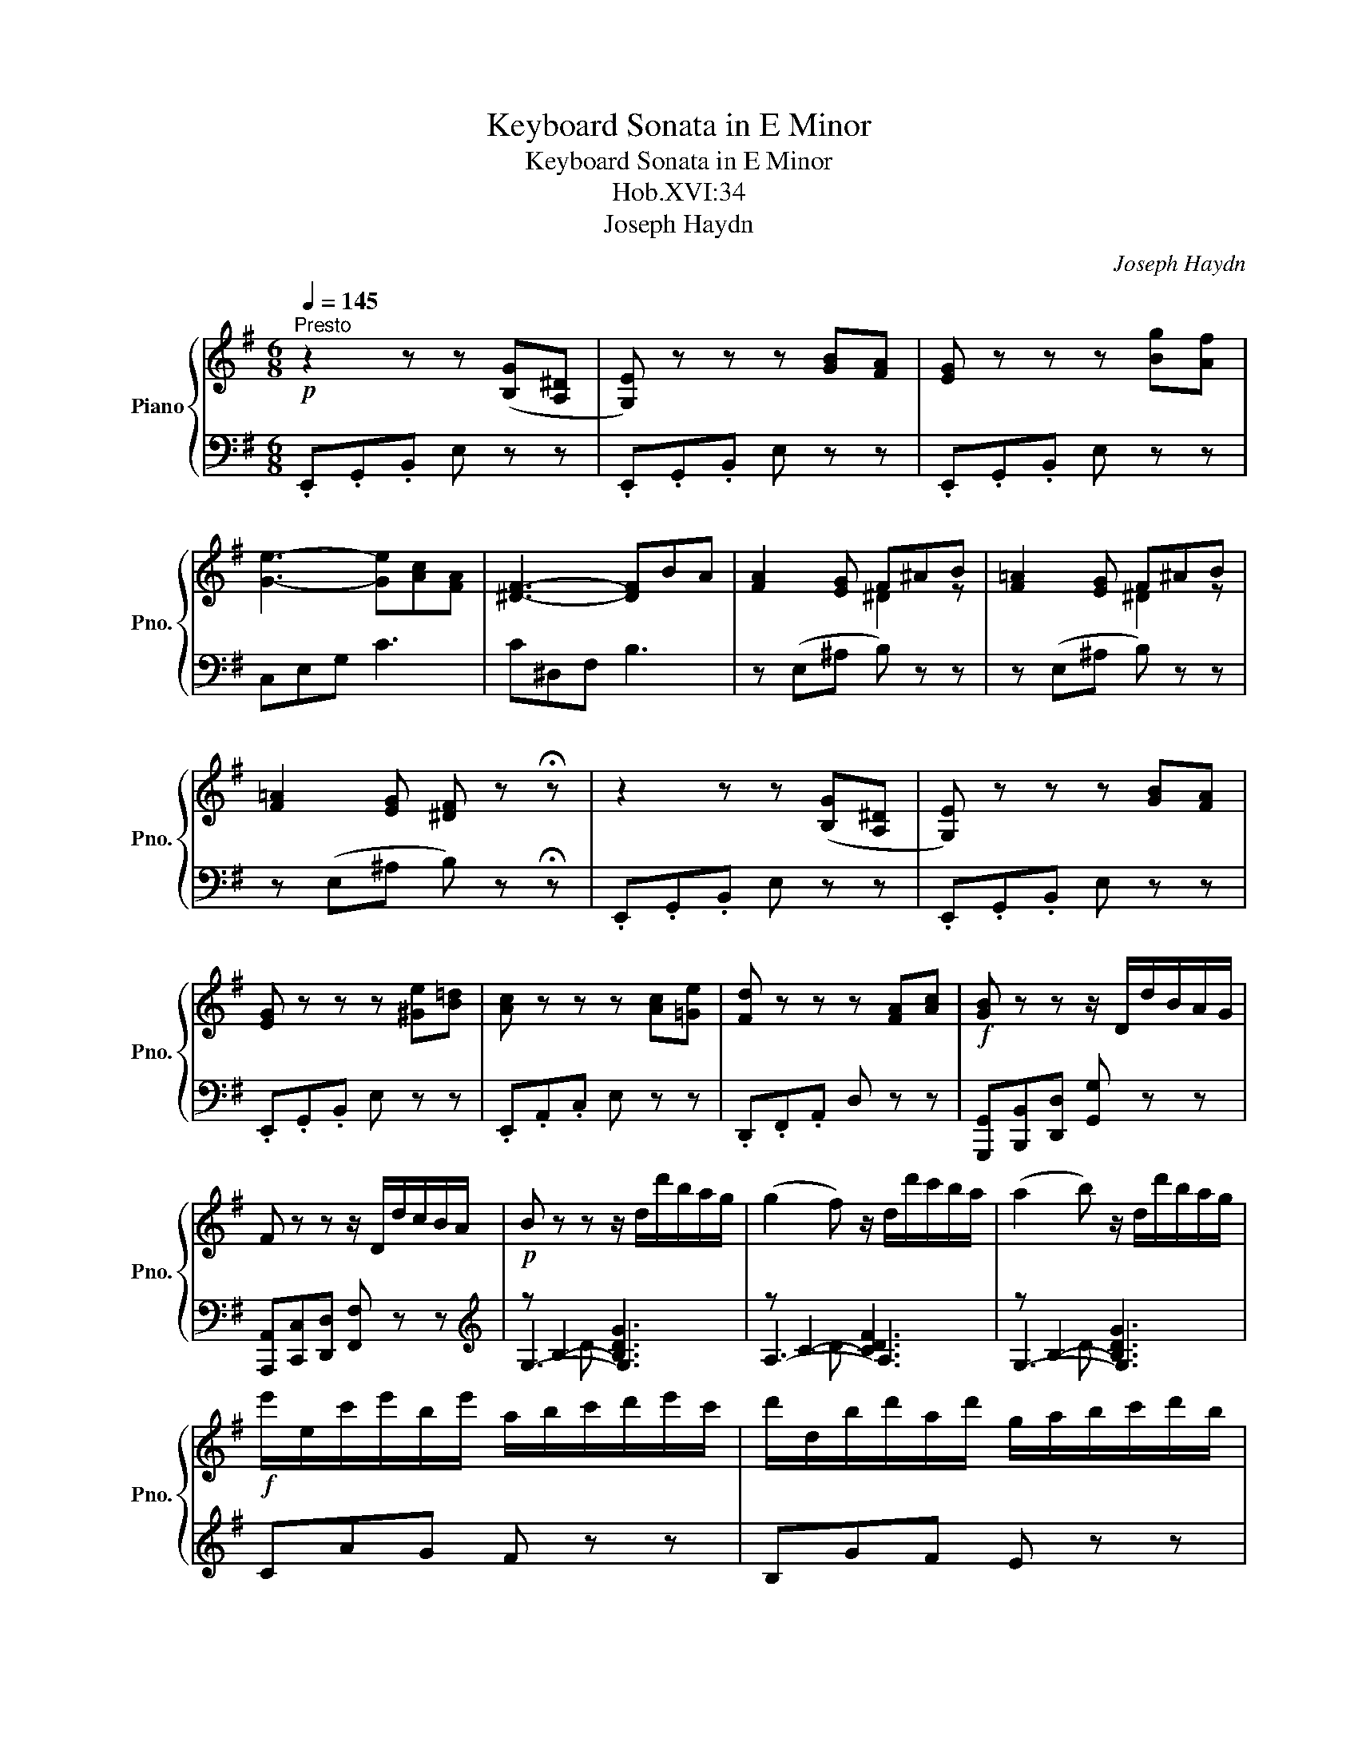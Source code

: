 X:1
T:Keyboard Sonata in E Minor
T:Keyboard Sonata in E Minor
T:Hob.XVI:34
T:Joseph Haydn
C:Joseph Haydn
%%score { ( 1 3 ) | ( 2 4 5 ) }
L:1/8
Q:1/4=145
M:6/8
K:G
V:1 treble nm="Piano" snm="Pno."
V:3 treble 
V:2 bass 
V:4 bass 
V:5 bass 
V:1
"^Presto"!p! z2 z z ([B,G][A,^D] | [G,E]) z z z [GB][FA] | [EG] z z z [Bg][Af] | %3
 [Ge]3- [Ge][Ac][FA] | [^DF]3- [DF]BA | [FA]2 [EG] F^AB | [F=A]2 [EG] F^AB | %7
 [F=A]2 [EG] [^DF] z !fermata!z | z2 z z ([B,G][A,^D] | [G,E]) z z z [GB][FA] | %10
 [EG] z z z [^Ge][B=d] | [Ac] z z z [Ac][=Ge] | [Fd] z z z [FA][Ac] |!f! [GB] z z z/ D/d/B/A/G/ | %14
 F z z z/ D/d/c/B/A/ |!p! B z z z/ d/d'/b/a/g/ | (g2 f) z/ d/d'/c'/b/a/ | (a2 b) z/ d/d'/b/a/g/ | %18
!f! e'/e/c'/e'/b/e'/ a/b/c'/d'/e'/c'/ | d'/d/b/d'/a/d'/ g/a/b/c'/d'/b/ | %20
 c'/c/a/c'/g/c'/ f/c'/g/c'/a/c'/ | bc'd' aaa | bc'd' aaa | bc'd' aaa | ggg fff | %25
 ^ccc d/A/B/c/d/e/ | f/d/e/f/g/a/ b/a/g/a/b/^c'/ | d'af dAF | D2 z !fermata!z2 z | %29
!p! z [Bd][Ac] [GB][db][Bg] | [Af][ac'][gb] [fa][c'e'][ac'] | b d'2- d'2 c'- | c'2 b abc' | %33
 g3- gaf | g z z !fermata!z2 z | z [Bd][Ac] [GB][db][Bg] | [Af][ac'][gb] [fa][c'e'][ac'] | %37
 b d'2- d'2 c'- | c'2 b- b a2 | ggg ggg | g3- gaf |!f! g/d/B/d/c/d/ B/d/g/d/a/d/ | %42
 b/d/B/d/c/d/ B/d/g/d/a/d/ | b/d/B/d/c/d/ B/d/g/d/a/d/ | b[gb][bd'] [gb] z z :| %45
!p! z2 z z [^G,E][B,D] | [A,C] z z z [Ec][CA] | [B,^G] z z z [Ge][Bd] | [Ac] z z z [ca][A^d] | %49
 [^Ge] z z !fermata!z2 z |!f! z2 z z/ G/g/e/d/c/ | B z z z/ G/g/=f/e/d/ |!p! e2 z z/ G/g/e/d/c/ | %53
 (c2 B) z/ G/g/=f/e/d/ | (d2 ^c) z/ _b/a/g/=f/e/ | (e2 d) z/ A/a/=f/e/d/ | %56
 (d2 ^c) z/ _b/a/g/=f/e/ | (e2 ^d) z/ c'/=b/a/g/^f/ | (f2 e) z/ B/b/g/f/e/ | %59
 (b2 ^a) z/ g/f/e/d/^c/ | (e2 d) z/ d/f/d/^c/B/ | (B2 ^A) z/ g/f/e/d/^c/ | %62
 (e2 d) z/!f! b/^a/b/d'/b/ | g/b/f/b/e/b/ d/b/^a/b/d'/b/ | e/b/d/b/^c/b/ B/b/^a/b/d'/b/ | %65
 g/b/f/b/e/b/ d/b/^a/b/d'/b/ | e/b/d/b/^c/b/ B2 b | ^c2 g f2 e | e2 d B2 b | ^c2 g z (f^A) | %70
 .B.d.f b!p! z z | .B.d.f b z z | .B.d.g b z z |"_cresc." .B.e.g b z z | .c.e.g c' z z | %75
 .c.e.a c' z z |!f! .c.f.a c' z z | .B.^d.f !fermata!b3 |!p! z2 z z [B,G][A,^D] | %79
 [G,E]2 z z [GB][FA] | [EG] z z z/ b/a/g/f/e/ | (e2 ^d) z/ c'/b/a/g/f/ | (f2 e) z/ b/a/g/f/e/ | %83
!f! c'/c/a/c'/g/c'/ f/a/d'/c'/b/a/ | b/B/g/b/f/b/ e/g/c'/b/a/g/ | a/A/f/a/e/a/ ^d/f/b/a/g/f/ | %86
 gab fff | gab fff | gab fff | eee ^ddd | ^AAA z/ B/^c/^d/e/f/ | g/B/^c/^d/e/f/ g/f/e/f/g/a/ | %92
 bf^d BF^D | !fermata!B,6 |!p! z [GB][FA] [EG][Bg][Ge] | [F^d][fa][eg] [df][ac'][fa] | %96
 g b2- b a2- | age- efa | e3- ef^d | e2 z z2 z | z [GB][FA] [EG][Bg][Ge] | %101
 [F^d][fa][eg] [df][ac'][fa] | g b2- b a2- | a2 g =f3 | e3 d3 | c3 B2 e | %106
 [=Fe][^Fe][Ge] [^Ge][Ae][^Ae] | e3- ef^d |!f! e/B/G/B/A/B/ G/B/e/B/f/B/ | %109
 e/B/G/B/A/B/ G/B/e/B/f/B/ | g3 =f3 | e/g/e/g/=f/g/ e/g/c'/g/d'/g/ | e/g/e/g/=f/g/ e/g/c'/g/d'/g/ | %113
 e'aa d'^gg | c'=ff bee | a^dd g^AA | fBB =aAA | e/B/G/B/A/B/ G/B/e/B/f/B/ | %118
 g/B/G/B/G/B/ e/c/G/c/G/c/ | F/c/e/c/e/c/ F/B/^d/B/d/B/ | g/B/G/B/G/B/ e/c/G/c/G/c/ | %121
 F/c/e/c/e/c/ F/B/^d/B/d/B/ | e2 z z [B,G][A,^D] |"_dim." [G,E] z z z [GB][^DF] | %124
 [EG] z z z!p! [gb][fa] | [eg][ee'][ee'] [ee']2 z |] %126
[M:3/4][Q:1/4=50]"^Adagio" G3/2(3(A/4G/4F/4) .G.B.d.G | %127
 F3/2(3(G/4F/4E/4) F/4A/4G/4B/4 A/4c/4B/4d/4 c z | A3/2(3(B/4A/4^G/4) .A/.B/.c/.d/ .e/(c/B/A/) | %129
 B3/2(3(c/4B/4A/4) B/4G/4c/4A/4 d/4B/4e/4c/4 d z | g3/2(3(a/4g/4f/4) .g/.b/.d'/.b/ .g/(d/c/B/) | %131
 A3/2(3(B/4A/4^G/4) .A/.B/.c/.d/ .^d/(e/c/A/) | d4-"^perdendosi" (6:4:6d/^c/=c/B/_B/A/ | %133
 G2 z2 x[I:staff +1] B/4[I:staff -1]d/4g/4b/4 | %134
 d'2- d'/c'/4b/4 a/4g/4f/4g/4 a/4g/4b/4a/4{c'} b/a/4g/4 | ^g>b a z z/4 d/4e/4f/4 =g/4a/4b/4^c'/4 | %136
 d'2- d'/4a/4g/4a/4 f/4g/4e/4f/4 d/4e/4^c/4e/4 d/z/4a/4 | a .^g2 .g2 =g | %138
 (g/4e/4f/4g/4) (a/4b/4^c'/4d'/4) (e'/4d'/4c'/4b/4) (a/4^g/4a/4g/4) (a/4^a/4b/4a/4) (b/4=g/4f/4e/4) | %139
 (f/4d/4e/4f/4 g/4a/4b/4^c'/4 d'/4c'/4d'/4c'/4 d'/4c'/4d'/4c'/4) (d'/4c'/4b/4a/4 g/4f/4e/4d/4) | %140
 (e/4^d/4f/4e/4) (g/4f/4a/4g/4) (b/4g/4f/4e/4) (d/4e/4f/4e/4) (g/4f/4a/4g/4) (b/4g/4f/4e/4) | %141
 (a/4b/4^g/4b/4) (a/4b/4g/4b/4) (a/4b/4g/4b/4) (a/4b/4g/4b/4) a/^a/b/d'/ |{/d} Te6 | %143
 d z z/4 a/4g/4f/4 e/4d/4^c/4B/4 A/4G/4F/4E/4 D/4^C/4B,/4A,/4 | %144
 A,2- A,/B,/^C/D/[K:bass] E,/F,/G,/^C,/ | ^C,>D, z2 z2 :|[K:treble] B3/2(3(^c/4B/4^A/4) B^df[F=A] | %147
 [FA][EG] [^DF] z z2 | e3/2(3(f/4e/4^d/4) egbe | %149
 ^d/4e/4f/4e/4 g/4f/4a/4g/4 b/4a/4c'/4b/4 a/4g/4f/4e/4 d z | %150
 x E/4^G/4B/4=d/4 x e/4^g/4b/4e'/4 d'/4c'/4b/4a/4 g/4[I:staff +1]=f/4e/4d/4 | %151
 c/4[I:staff -1]e/4^f/4^g/4 a/4e/4f/4g/4 a/4b/4c'/4d'/4 e'/4d'/4c'/4b/4 a/4b/4c'/4b/4 a/4=g/4f/4e/4 | %152
 d/4[I:staff +1]D,/4F,/4A,/4[I:staff -1] x x c'/4b/4a/4g/4 f/4g/4a/4g/4 f/4e/4d/4c/4 | %153
 B/4[I:staff +1]G,/4B,/4D/4 G/4[I:staff -1]B/4d/4g/4 b/4d/4g/4b/4 d'/4b/4a/4g/4 f/4g/4a/4g/4 b/4[I:staff +1]G/4B/4d/4 | %154
 F/4[I:staff -1]d/4f/4a/4 d'/4c'/4b/4a/4 g/4f/4e/4d/4 ^c/4d/4e/4d/4 g/4f/4e/4d/4 c/4B/4A/4G/4 | %155
[Q:1/4=50] F/4[Q:1/4=47]"^.5"A/4[Q:1/4=45]G/4[Q:1/4=42]"^.5"F/4[Q:1/4=40] E/4[Q:1/4=37]"^.5"D/4[Q:1/4=35]^C/4[Q:1/4=32]"^.5"D/4[Q:1/4=30] C/4D/4E/4D/4 F/4E/4G/4F/4 A/G/B/C/ | %156
 ^C3/2E/4D/4 z2 z2 |[Q:1/4=50] G3/2(3(A/4G/4F/4) .G.B.d.G | %158
 F3/2(3(G/4F/4E/4) (6:4:6(F/G/^G/A/^A/B/) c z | A3/2(3(B/4A/4^G/4) .A/.B/.c/.d/ .^d/(e/c/A/) | %160
 B3/2(3(c/4B/4A/4) B/4G/4c/4A/4 d/4B/4e/4c/4 d z | g3/2(3(a/4g/4f/4) .g/.b/.d'/.b/ .g/(d/c/B/) | %162
 A3/2(3(B/4A/4^G/4) .A/.B/.c/.d/ .e/(c/A/=G/) | %163
 F/4E/4D/4^C/4 D/4E/4F/4G/4 A/4G/4F/4E/4 F/4G/4A/4B/4 =c/4A/4d/4B/4 e/4c/4B/4A/4 | %164
 B/4G/4A/4B/4 c/4d/4e/4f/4 g/4f/4g/4f/4 g/4f/4g/4f/4 g/4f/4e/4d/4 c/4B/4A/4G/4 | %165
 A/4^G/4B/4A/4 c/4B/4d/4c/4 e/4c/4B/4A/4 G/4A/4B/4A/4 c/4B/4d/4c/4 e/4c/4B/4A/4 | %166
 d/4e/4^c/4e/4 d/4e/4c/4e/4 d/4g/4f/4a/4 g/4a/4f/4a/4 g/4b/4a/4c'/4 b/4d'/4f/4a/4 | %167
 g/4b/4^d/4f/4 e/4g/4B/4=d/4 c/4e/4A/4c/4 B/4d/4G/4B/4 A/4c/4F/4A/4 G/4B/4B,/4B/4 | %168
 C/4B/4^C/4B/4 D/4B/4^D/4B/4 E/4B/4F/4B/4 G/4B/4F/4B/4 E/4B/4=D/4B/4 =C/4B/4^C/4B/4 | %169
[I:staff +1] D,/4G,/4B,/4[I:staff -1]D/4 (6:4:6G/4B/4d/4B/4G/4D/4{/gab} Ta4 | %170
 g z!f! [cegc'] z z3/2 [Gc]/ | [FB] z [B^dfb] z z3/2!p! [FA]/ | [FA]4{[FA]} [EG][^DF]/[EG]/ | %173
 [^DF] z[K:bass] [^D,B,] z [D,B,] z | [^D,B,]2 z2 z2 |] %175
[M:2/4][K:treble]!p![Q:1/4=140]"^Molto vivace""^innocentemente" G | (G>AB).e | (^df) z (B | %178
 e)(ef)f |{/a} Tg2 ff |!<(! (g>ab).b!<)! |!f! (ac') z (a | f).f{g} (fe/=d/) | g2 z ::!p! b | %185
 (b>c'd').d' | (d'e) z e | (a>bc').c' | (c'^d) z B | eeff |{/a} Tg2 f(b |!<(! e)(ec')(c'!<)! | %192
 ^d2) e(e | f)f{e} ^d^c/B/ | e2 z ::[K:E]!mf! g | (g>ab).e | (df) z/ B,/C/D/ | %198
 (E/F/G/A/) (B/c/d/e/) |{/B} (TA2 G)g |"^♯" (!turn!g>^ab).^B |"^♯" (!turn!c>eg).^A | %202
 B(e/c/) (d/B/)(c/^A/) | B2 z :: f | (f>g =a/f/e/d/) | (e/d/e/d/) e/b/a/g/ | !turn!f>g (a/f/e/d/) | %208
 (e/d/e/d/) e/b/a/g/ | (f/g/a/g/ f/e/d/c/) | (B/^A/B/c/) (B/=A/G/F/) | (!invertedturn!G>AB).E | %212
 (DF) z/ B,/C/D/ | (E/F/G/A/) (B/c/d/e/) |{/B} (TA2 G/)B/c/d/ | e/f/g/a/ b/g/f/e/ | z c' z d' | %217
 e'/b/c'/a/ g/e/f/d/ | e2 z ::[K:G]!p! G | (G>AB).e | (^df) z (B | e)(ef)f |{/a} Tg2 ff | %224
!<(! (g>ab).b!<)! |!f! a c'2 (a | f).f{g} (fe/d/) | g2 z!p! b | (b>c'd').d' | (d'e) z e | %230
 (a>bc').c' | (c'^d) z (B | e)(ef)f |{/a} Tg2 f(b |!<(! e)(ec')(c'!<)! | ^d2) e(e | %236
 f)f{e} ^d^c/B/ | e2 z b | (b/d'/c'/e'/) =d'd' | (d'/e/^d/e/ d/e/d/e/) | (!turn!a>bc').c' | %241
 (c'2 ^d)d | (g/f/a/g/ b)b | (b/c/B/c/ d/c/B/c/) | (!turn!f>ga).a | (aB)(gd) | (eA)(cF) | %247
 (!fermata!A2 !fermata!G)!p! G | (G>AB).e | (^df) z B | z e z f |{/a} Tg2 (f>b | %252
!<(! e)(ec')(c'!<)! | ^d2) e(e | f)f{e} ^d^c/B/ | e2 z ::[K:E]!mf! g | (g>ab).e | (df) z B | %259
 (d/e/d/e/ ^e/f/e/f/) |{/a} Tg2 ff | (f/g/f/g/ ^a).a | b3 f | (f/e/g/e/) (d/c/B/^A/) | B2 z :: f | %266
 (^e/f/e/f/) (=ad) | (=e>gb).b | (^e/f/e/f/) (ad) | (=e>gb)(b | a)(ag)(g | f/)b/^a/g/ f/e/d/c/ | %272
 B/B/^A/G/ F/E/D/C/ | !fermata!B,3 g | (g>ab).e | (df) z B | (d/e/d/e/) (^e/f/e/f/) |{/a} Tg2 f(f | %278
 g)(ga)(a | b2){c'} ba/g/ | ff{e} dc/B/ | e2 z :|[K:G]!p! G | (G>AB).e | (^df) z (B | e)(ef)f | %286
{/a} Tg2 ff |!<(! (g>ab)b!<)! |!f! (ac') z (a | f)f{g} (fe/=d/) | g2 z!p! G | G>ABe | ^d b2 f/d/ | %293
 bg/e/ c'a/f/ |{f} g2 ff |!<(! g>abb!<)! |!f! a/c'/e'/d'/ c'/b/a/g/ | .f.a (c'a/f/) | g2 z!p! b | %299
 (bc'^c'd') | (d'e) (=f/^f/g/^g/) |"^♯" (!turn!abbc') | (c'2 ^d)B | eeff | g2 f(b | %305
!<(! e)(ec')(c'!<)! | ^d2) e(e | f)f{e} (^d^c/B/) | e2 z b | (b/c'/d'/).d'/ .d'/.d'/.d'/.d'/ | %310
 (d'e) z e | (a/b/c'/).c'/ .c'/.c'/.c'/.c'/ | (c'^d) z B | ^d/e/d/e/ ff | g2 (fb-) | %315
!<(! (b e2) (c'!<)! |!f! ^d)dee | z [Af] z [F^d] | [Ee]2 z |] %319
V:2
 .E,,.G,,.B,, E, z z | .E,,.G,,.B,, E, z z | .E,,.G,,.B,, E, z z | C,E,G, C3 | C^D,F, B,3 | %5
 z (E,^A, B,) z z | z (E,^A, B,) z z | z (E,^A, B,) z !fermata!z | .E,,.G,,.B,, E, z z | %9
 .E,,.G,,.B,, E, z z | .E,,.G,,.B,, E, z z | .E,,.A,,.C, E, z z | .D,,.F,,.A,, D, z z | %13
 [G,,,G,,][B,,,B,,][D,,D,] [G,,G,] z z | [A,,,A,,][C,,C,][D,,D,] [F,,F,] z z | %15
[K:treble] z B,2- [B,DG]3 | z C2- [CDF]3 | z B,2- [B,DG]3 | CAG F z z | B,GF E z z | A,FE DEF | %21
 G,/G/A,/G/B,/G/ C/G/C/G/C/G/ | G,/G/A,/G/B,/G/ C/G/C/G/C/G/ | G,/G/A,/G/B,/G/ C/G/C/G/C/G/ | %24
 ^C/_B/C/B/C/B/ D/A/D/A/D/A/ | E/G/E/G/E/G/ F z z | z/ D/E/F/G/A/ B/A/G/A/B/^c/ | %27
 dAF[K:bass] DA,F, | D,2 z !fermata!z2 z | [G,,,G,,]2 z z z [G,B,] | %30
 [A,C]2 z[K:treble] z [DF][FA] | [GB]2 B cBA | GFG cBA | B3 A3 | G z z !fermata!z2 z | %35
[K:bass] [G,,,G,,]2 z z z [G,B,] | [A,C]2 z[K:treble] z [DF][FA] | [GB]2 B cBA | GFG EF^D | %39
 EC^C =D_E=E | B3 A3 | [G,G]2 [DF] [G,G]2 [DF] | [G,G]2 [DF] [G,G]2 [DF] | %43
 [G,G]2 [DF] [G,G]2 [DF] | [G,G]2 z z2 z :|[K:bass] E,,^G,,B,, E, z z | E,,A,,C, E, z z | %47
 E,,^G,,B,, E, z z | E,,A,,C, E, z z | E,,^G,,B,, !fermata!E, z z | %50
 [C,,C,][E,,E,][=G,,=G,] [C,C]2 z | [D,,D,][=F,,=F,][G,,G,] [B,,B,]3 | z E,2- [E,G,C]3 | %53
 z =F,2- [F,G,B,]3 | z G,2- [G,B,^C]3 | z A,2- [A,D]3 | z G,2- [G,B,^C]3 | z A,2- [A,C^D]3 | %58
 z B,2- [B,E]3 | z ^A,2- [A,CE]3 |[K:treble] z D2- [DFB]3 | z E2- [EG^A]3 | z F2- [FB]3 | %63
 ED^C B,2 z | GFE D2 z | ed^c B2 z | GFE D/F/D/F/D/F/ | E/G/E/G/E/G/ F/^A/F/A/F/A/ | %68
 G/B/G/B/G/B/ D/F/D/F/D/F/ | E/G/E/G/E/G/ F z z | B, z z[K:bass] z [DF][^CE] | %71
 [B,D]2 z z [B,D][A,=C] | [G,B,] z z z [G,B,][F,A,] | [E,G,] z z z [E,G,][D,=F,] | %74
 [C,E,] z z z [C,E,][B,,D,] | [A,,C,] z z z [A,,C,][G,,B,,] | [F,,A,,] z z z [F,,A,,][E,,G,,] | %77
 !fermata![^D,,F,,]6 | .E,,.G,,.B,, .E, z z | .E,,.G,,.B,, .E, z z | z G,2- [G,B,E]3 | %81
 z A,2- [A,B,^D]3 | z B,2- [B,E]3 | A,FE =D2 z | G,ED C2 z | F,^D^C B,2 z | %86
 E,/E/F,/E/G,/E/ A,/E/A,/E/A,/E/ | E,/E/F,/E/G,/E/ A,/E/A,/E/A,/E/ | %88
 E,/E/F,/E/G,/E/ A,/E/A,/E/A,/E/ |[K:treble] ^A,/^C/A,/C/A,/C/ B,/F/B,/F/B,/F/ | %90
 ^C/E/C/E/C/E/ B,2 z | z/ B,/^C/^D/E/F/ G/F/E/F/G/A/ | BF^D[K:bass] B,F,^D, | !fermata!B,,6 | %94
 E,,2 z z z [E,G,] | [F,A,]2 z[K:treble] z [B,^D][DF] | [EG]2 B AFE | ^DEG A3 | G3 F3 | E2 z z2 z | %100
[K:bass] E,,2 z z z [E,G,] | [F,A,]2 z[K:treble] z [B,^D][DF] | [EG]2 B AFE | ^DEG ABA | %104
 ^GA=G FGF | EFE ^DEG, | ^G,A,^A, B,C^C | G3 F3 |[K:bass] [E,E]2 [B,^D] [E,E]2 [B,D] | %109
 [E,E]2 [B,^D] [E,E]2 [B,D] |[K:treble] E/B/G/B/G/B/ =D/B/G/B/G/B/ | [Cc]2 [GB] [Cc]2 [GB] | %112
 [Cc]2 [GB] [Cc]2 [GB] | c/e/c/e/c/e/ B/d/B/d/B/d/ | A/c/A/c/A/c/ G/B/G/B/G/B/ | %115
 F/A/F/A/F/A/ E/G/E/G/E/G/ | ^D/F/D/F/D/F/ D/F/D/F/D/F/ |[K:bass] [E,E]2 [B,^D] [E,E]2 [B,D] | %118
 [E,E]2 [B,^D] [E,E]2 [B,D] | [E,E]2 z [C,C]2 z | [A,,A,]2 z [B,,B,]2 z | [E,E]2 z [C,C]2 z | %122
 [A,,A,]2 z [B,,B,]2 z | .E,,.G,,.B,, E, z z | .E,,.G,,.B,, E, z z | .E,,.G,,.B,, E, z z |] %126
[M:3/4]"^mezza voce" [G,B,]6 | [D,A,C]4- [D,A,C] z | [D,F,C]6 | [G,B,]2 [G,,B,,]2 z2 | %130
[K:treble] [B,DG]6 | C2[K:bass] [C,E,]2 z2 | z2 [G,B,]2 [A,C] z | %133
 [G,B,]2 G,,2[K:treble] G,/4B,/4D/4G/4 x |[K:bass] z2 [G,B,] z[K:treble] [GB] z | %135
[K:bass] z2 [F,D] z [F,D] z | z2 [F,D] z [F,D] z |[K:treble] z2 [EB]2 [DB]2 | [^CA]6 | %139
 [DA]2 z2[K:bass] [F,D]2 | [G,B,]2 z2 z2 | [A,DF]4 z2 | z2 [A,,,A,,]2 [A,^CG]2 | [DF] z F,, z z2 | %144
 z2 G,,, z A,,, z | z2 D,,2 z2 :| [^D,F,B,-]6 | [E,B,][^A,^C] B, z z2 |[K:treble] [EG]6 | %149
 [B,FA]4- [B,FA] z |[K:bass] E,/4^G,/4B,/4=D/4 x[K:treble] E/4^G/4B/4d/4 x x x | x6 | %152
[K:bass] x C/4[I:staff -1]D/4F/4A/4[I:staff +1][K:treble] c/4[I:staff -1]d/4f/4a/4[I:staff +1] x x2 | %153
[K:bass] x x x2 x x/4[K:treble] x/4 x/ | x2 x2 E z |[K:bass] A,, z"^più adagio" z2 z2 | %156
 z2 D,,2 z2 | [G,B,]6 | [D,A,C]4- [D,A,C] z | [D,F,C]6 | [G,B,]2 [G,,B,,]2 z2 |[K:treble] [B,DG]6 | %162
 [C-E]4 C^C |[K:bass] D z z2 [F,D] z | [G,D]2 z2 [B,,G,]2 | [C,E,]2 z2 z2 | [D,G,B,]2 z2 z2 | %167
 z2 z2 z3/2 B,,/ | C,/^C,/D,/^D,/ E,/F,/G,/F,/ E,/=D,/=C,/^C,/ | %169
 x2 D,,/4 z/4 z/ z[K:treble] [DFc]2 | [EGB] z[K:bass] [E,E] z z3/2 [E,E]/ | [^D,^D] z D, z z2 | %172
 z2 E,2 ^A,,2 | B,, z [B,,,B,,] z [B,,,B,,] z | [B,,,B,,]2 z2 z2 |][M:2/4] z | %176
 E,/B,/G,/B,/ E,/B,/G,/B,/ | F,/B,/A,/B,/ F,/B,/A,/B,/ | E,/B,/G,/B,/ ^D,/B,/F,/B,/ | %179
 E,/B,/G,/B,/ B,,/B,/^D,/B,/ | E,/B,/G,/B,/ E,/B,/G,/B,/ | C,/A,/E,/A,/ C,/A,/E,/A,/ | %182
 D,/C/A,/C/ D,/C/A,/C/ | [G,B,]2 B,, :: z |[K:treble] B,/G/D/G/ B,/G/D/G/ | C/G/E/G/ C/G/E/G/ | %187
 A,/F/C/F/ A,/F/C/F/ | B,/F/^D/F/[K:bass] A,/^D/B,/D/ | G,/E/B,/E/ ^D,/B,/F,/B,/ | %190
 E,/B,/G,/B,/ B,,/B,/^D,/B,/ | C,/B,/G,/B,/ C,/A,/G,/A,/ | B,,/!p!A,/F,/A,/ C,/G,/E,/G,/ | %193
 A,,/A,/C,/A,/ B,,/A,/D,/A,/ | [E,G,]2 E,, ::[K:E] z |[K:treble] [EG]2 z [GB] | %197
 [FA] z[K:bass] A, z | G, z G z | (FB, E) z |[K:treble] [EG]2 z [DF] | [EG]2 z [EG] | %202
 [DF]EF[K:bass]F, | B,2 B,, :: z | [B,D]2 z [A,B,] | [G,B,]2[K:treble] z [GB] | %207
 [Ac]2[K:bass] z [A,B,] | [G,B,]2[K:treble] z [GB] | [Ac]2[K:bass] z [^A,C] | B,2 z2 | %211
 [E,B,]2 z [G,B,] | [F,A,] z A,, z | G,,2 z G | (FB, E) z | z4 | A, z[K:treble] A z | GABB, | %218
 E2[K:bass] E, ::[K:G] z | E,/B,/G,/B,/ E,/B,/G,/B,/ | F,/B,/A,/B,/ F,/B,/A,/B,/ | %222
 E,/B,/G,/B,/ ^D,/B,/F,/B,/ | E,/B,/G,/B,/ B,,/B,/^D,/B,/ | E,/B,/G,/B,/ E,/B,/G,/B,/ | %225
 C,/A,/E,/A,/ C,/A,/E,/A,/ | F,/C/A,/C/ F,/C/A,/C/ | [G,B,]2 G,, z | %228
[K:treble] B,/G/D/G/ B,/G/D/G/ | C/G/E/G/ C/G/E/G/ | A,/F/C/F/ A,/F/C/F/ | %231
 B,/F/^D/F/[K:bass] A,/^D/B,/D/ | G,/E/B,/E/ ^D,/B,/F,/B,/ | E,/B,/G,/B,/ B,,/B,/^D,/B,/ | %234
 C,/B,/G,/B,/ C,/A,/G,/A,/ | B,,/!p!A,/F,/A,/ C,/G,/E,/G,/ | A,,/F,/C,/F,/ B,,/A,/F,/A,/ | %237
 [E,G,]2 E,, z |[K:treble] B,/G/D/G/ B,/G/D/G/ | C/G/E/G/ C/G/E/G/ |[K:bass] A,/F/C/F/ A,/F/C/F/ | %241
 B,/F/^D/F/ B,/F/D/F/ | G,/E/B,/E/ G,/E/B,/E/ | A,/E/C/E/ A,/E/C/E/ | F,/D/A,/D/ F,/D/A,/D/ | %245
 G,/D/B,/D/ B,,/G,/D,/G,/ | C,/G,/E,/G,/ D,/C/A,/C/ | (!fermata![G,-C]2 [G,B,]) z | %248
 E,/B,/G,/B,/ E,/B,/G,/B,/ | F,/B,/A,/B,/ F,/B,/A,/B,/ | E,/B,/G,/B,/ ^D,/B,/F,/B,/ | %251
 E,/B,/G,/B,/ B,,/B,/^D,/B,/ | C,/B,/G,/B,/ C,/A,/G,/A,/ | B,,/!p!A,/F,/A,/ C,/G,/E,/G,/ | %254
 A,,/F,/C,/F,/ B,,/A,/F,/A,/ | [E,G,]2 E,, ::[K:E] z |[K:treble] E/B/G/B/ E/B/G/B/ | %258
 B,/A/F/A/ B,/A/F/A/ | E/B/G/B/ D/B/F/B/ | E/B/G/B/ B,/B/D/B/ | E/B/G/B/ E/c/F/c/ | %262
 D/B/F/B/ D/B/F/B/ | E2 z F |[K:bass] B,2 B,, :: z |[K:treble] B,/A/F/A/ B,/A/F/G/ | %267
 B,/G/E/G/ B,/G/E/G/ | B,/A/F/A/ B,/A/F/A/ | B,/G/E/G/ B,/G/E/G/ | B,/F/D/F/ B,/G/E/G/ | B,2 z2 | %272
[K:bass] B,,2 z2 | !fermata!B,,,2 z2 |[K:treble] E/B/G/B/ E/B/G/B/ | B,/A/F/A/ B,/A/F/A/ | %276
 E/B/G/B/ D/B/F/B/ | E/B/G/B/ B,/B/F/B/ | E/B/G/B/ C/A/E/A/ | G,/E/B,/E/ G,/E/B,/E/ | %280
 A,/F/C/F/ B,/F/D/F/ | [EG]2[K:bass] E, :|[K:G] z | E,/B,/G,/B,/ E,/B,/G,/B,/ | %284
 F,/B,/A,/B,/ F,/B,/A,/B,/ | E,/B,/G,/B,/ ^D,/B,/F,/B,/ | E,/B,/G,/B,/ B,,/B,/^D,/B,/ | %287
 E,/B,/G,/B,/ E,/B,/G,/B,/ | C,/A,/E,/A,/ C,/A,/E,/A,/ | D,/C/A,/C/ D,/C/A,/C/ | [G,B,]2 G,, z | %291
 E,/B,/G,/B,/ E,/B,/G,/B,/ | F,/B,/A,/B,/ F,/B,/A,/B,/ | E,/B,/G,/B,/ ^D,/B,/F,/B,/ | %294
 E,/B,/G,/B,/ B,,/B,/^D,/B,/ | E,/B,/G,/B,/ E,/B,/G,/B,/ | C,/A,/E,/A,/ C,/A,/E,/A,/ | %297
 D,/C/A,/C/ D,/C/A,/C/ | [G,B,]2 G,, z |[K:treble] B,/G/D/G/ B,/G/D/G/ | C/G/E/G/ C/G/E/G/ | %301
 A,/F/C/F/ A,/F/C/F/ | B,/F/^D/F/[K:bass] A,/^D/B,/D/ | G,/E/B,/E/ ^D,/B,/F,/B,/ | %304
 E,/B,/G,/B,/ B,,/B,/^D,/B,/ | C,/B,/G,/B,/ C,/A,/G,/A,/ | B,,/!p!!p!A,/F,/A,/ C,/G,/E,/G,/ | %307
 A,,/F,/C,/F,/ B,,/A,/F,/A,/ | [E,G,]2 E,, z |[K:treble] B,/G/D/G/ B,/G/D/G/ | C/G/E/G/ C/G/E/G/ | %311
 A,/F/C/F/ A,/F/C/F/ |[K:bass] B,/F/^D/F/ A,/D/B,/D/ | G,/E/B,/E/ ^D,/B,/F,/B,/ | %314
 E,/B,/G,/B,/ B,,/B,/^D,/B,/ | C,/B,/G,/B,/ C,/A,/G,/A,/ | B,,/A,/F,/A,/ C,/G,/E,/G,/ | %317
 [A,,A,] z [B,,B,] z | [E,,E,]2 z |] %319
V:3
 x6 | x6 | x6 | x6 | x6 | x2 x ^D2 z | x2 x ^D2 z | x6 | x6 | x6 | x6 | x6 | x6 | x6 | x6 | x6 | %16
 x6 | x6 | x6 | x6 | x6 | x6 | x6 | x6 | x6 | x6 | x6 | x6 | x6 | x6 | x6 | g2 d e^ga | e d2 edc | %33
 d3 c3 | B x x x2 x | x6 | x6 | g2 d e^ga | e d2 c2 B | BA_B =Bc^c | d3 =c3 | x6 | x6 | x6 | x6 :| %45
 x6 | x6 | x6 | x6 | x6 | x6 | x6 | x6 | x6 | x6 | x6 | x6 | x6 | x6 | x6 | x6 | x6 | x6 | x6 | %64
 x6 | x6 | x6 | x6 | x6 | x6 | x6 | x6 | x6 | x6 | x6 | x6 | x6 | x6 | x6 | x6 | x6 | x6 | x6 | %83
 x6 | x6 | x6 | x6 | x6 | x6 | x6 | x6 | x6 | x6 | x6 | x6 | x6 | e z B c3 | B3 c3 | B3 A3 | %99
 G2 x x2 x | x6 | x6 | e z B c3 | x6 | x6 | x6 | x6 | B3 =A3 | x6 | x6 | x6 | x6 | x6 | x6 | x6 | %115
 x6 | x6 | x6 | x6 | x6 | x6 | x6 | x6 | x6 | x6 | x6 |][M:3/4] x6 | x6 | x6 | x6 | x6 | x6 | x6 | %133
 x6 | x6 | x6 | x6 | x6 | x6 | x6 | x6 | x6 | x6 | x6 | x4[K:bass] x2 | x6 :|[K:treble] x6 | x6 | %148
 x6 | x6 | x6 | x6 | x6 | x6 | x6 | x6 | x6 | x6 | x6 | x6 | x6 | x6 | x6 | x6 | x6 | x6 | x6 | %167
 x6 | x6 | x6 | x6 | x6 | x6 | x2[K:bass] x4 | x6 |][M:2/4][K:treble] x | x4 | x4 | x4 | x4 | x4 | %181
 x4 | x4 | x3 :: x | x4 | x4 | x4 | x4 | x4 | x4 | x4 | x4 | x4 | x3 ::[K:E] x | x4 | x4 | x4 | %199
 x4 | x4 | x4 | x4 | x3 :: x | x4 | x4 | x4 | x4 | x4 | x4 | x4 | x4 | x4 | x4 | x4 | x4 | x4 | %218
 x3 ::[K:G] x | x4 | x4 | x4 | x4 | x4 | x4 | x4 | x4 | x4 | x4 | x4 | x4 | x4 | x4 | x4 | x4 | %236
 x4 | x4 | x4 | x4 | x4 | x4 | x4 | x4 | x4 | x4 | x4 | x4 | x4 | x4 | x4 | x4 | x4 | x4 | x4 | %255
 x3 ::[K:E] x | x4 | x4 | x4 | x4 | x4 | x4 | x4 | x3 :: x | x4 | x4 | x4 | x4 | x4 | x4 | x4 | %273
 x4 | x4 | x4 | x4 | x4 | x4 | x4 | x4 | x3 :|[K:G] x | x4 | x4 | x4 | x4 | x4 | x4 | x4 | x4 | %291
 x4 | x4 | x4 | x4 | x4 | x4 | x4 | x4 | x4 | x4 | x4 | x4 | x4 | x4 | x4 | x4 | x4 | x4 | x4 | %310
 x4 | x4 | x4 | x4 | x4 | x4 | x4 | x4 | x3 |] %319
V:4
 x6 | x6 | x6 | x6 | x6 | x6 | x6 | x6 | x6 | x6 | x6 | x6 | x6 | x6 | x6 |[K:treble] G,3- G,3 | %16
 A,3- A,3 | G,3- G,3 | x6 | x6 | x6 | x6 | x6 | x6 | x6 | x6 | x6 | x3[K:bass] x3 | x6 | x6 | %30
 x3[K:treble] x3 | x6 | x6 | D6 | G x x x2 x |[K:bass] x6 | x3[K:treble] x3 | x6 | x6 | x6 | D6 | %41
 x6 | x6 | x6 | x6 :|[K:bass] x6 | x6 | x6 | x6 | x6 | x6 | x6 | C,3- C,3 | C,3- C,3 | E,3- E,3 | %55
 =F,3- F,3 | E,3- E,3 | ^F,3- F,3 | G,3- G,3 | F,3- F,3 |[K:treble] B,3- B,3 | ^C3- C3 | D3- D3 | %63
 x6 | x6 | x6 | x6 | x6 | x6 | x6 | x3[K:bass] x3 | x6 | x6 | x6 | x6 | x6 | x6 | x6 | x6 | x6 | %80
 E,3- E,3 | F,3- F,3 | G,3- G,3 | x6 | x6 | x6 | x6 | x6 | x6 |[K:treble] x6 | x6 | x6 | %92
 x3[K:bass] x3 | x6 | x6 | x3[K:treble] x3 | x6 | x6 | B,6 | E2 x x2 x |[K:bass] x6 | %101
 x3[K:treble] x3 | x6 | x6 | x6 | x6 | x6 | B,6 |[K:bass] x6 | x6 |[K:treble] x6 | x6 | x6 | x6 | %114
 x6 | x6 | x6 |[K:bass] x6 | x6 | x6 | x6 | x6 | x6 | x6 | x6 | x6 |][M:3/4] x6 | x6 | x6 | x6 | %130
[K:treble] x6 | x2[K:bass] x4 | D,6 | x4[K:treble] x2 |[K:bass] x4[K:treble] x2 |[K:bass] x6 | x6 | %137
[K:treble] x6 | x6 | x4[K:bass] x2 | x6 | x6 | x6 | x6 | x6 | x6 :| x6 | x6 |[K:treble] x6 | x6 | %150
[K:bass] x2[K:treble] x4 | x6 |[K:bass] x2[K:treble] x4 |[K:bass] x21/4[K:treble] x3/4 | x6 | %155
[K:bass] x6 | x6 | x6 | x6 | x6 | x6 |[K:treble] x6 | x6 |[K:bass] x6 | x6 | x6 | x6 | x6 | x6 | %169
 x4[K:treble] x2 | x2[K:bass] x4 | x6 | x6 | x6 | x6 |][M:2/4] x | x4 | x4 | x4 | x4 | x4 | x4 | %182
 x4 | x3 :: x |[K:treble] x4 | x4 | x4 | x2[K:bass] x2 | x4 | x4 | x4 | x4 | x4 | x3 ::[K:E] x | %196
[K:treble] x4 | x2[K:bass] x2 | x4 | x4 |[K:treble] x4 | x4 | x3[K:bass] x | x3 :: x | x4 | %206
 x2[K:treble] x2 | x2[K:bass] x2 | x2[K:treble] x2 | x2[K:bass] x2 | x4 | x4 | x4 | x4 | x4 | x4 | %216
 x2[K:treble] x2 | x4 | x2[K:bass] x ::[K:G] x | x4 | x4 | x4 | x4 | x4 | x4 | x4 | x4 | %228
[K:treble] x4 | x4 | x4 | x2[K:bass] x2 | x4 | x4 | x4 | x4 | x4 | x4 |[K:treble] x4 | x4 | %240
[K:bass] x4 | x4 | x4 | x4 | x4 | x4 | x4 | x4 | x4 | x4 | x4 | x4 | x4 | x4 | x4 | x3 ::[K:E] x | %257
[K:treble] x4 | x4 | x4 | x4 | x4 | x4 | x4 |[K:bass] x3 :: x |[K:treble] x4 | x4 | x4 | x4 | x4 | %271
 x4 |[K:bass] x4 | x4 |[K:treble] x4 | x4 | x4 | x4 | x4 | x4 | x4 | x2[K:bass] x :|[K:G] x | x4 | %284
 x4 | x4 | x4 | x4 | x4 | x4 | x4 | x4 | x4 | x4 | x4 | x4 | x4 | x4 | x4 |[K:treble] x4 | x4 | %301
 x4 | x2[K:bass] x2 | x4 | x4 | x4 | x4 | x4 | x4 |[K:treble] x4 | x4 | x4 |[K:bass] x4 | x4 | x4 | %315
 x4 | x4 | x4 | x3 |] %319
V:5
 x6 | x6 | x6 | x6 | x6 | x6 | x6 | x6 | x6 | x6 | x6 | x6 | x6 | x6 | x6 |[K:treble] x2 D- x3 | %16
 x2 D- x3 | x2 D- x3 | x6 | x6 | x6 | x6 | x6 | x6 | x6 | x6 | x6 | x3[K:bass] x3 | x6 | x6 | %30
 x3[K:treble] x3 | x6 | x6 | x6 | x6 |[K:bass] x6 | x3[K:treble] x3 | x6 | x6 | x6 | x6 | x6 | x6 | %43
 x6 | x6 :|[K:bass] x6 | x6 | x6 | x6 | x6 | x6 | x6 | x2 G,- x3 | x2 G,- x3 | x2 _B,- x3 | %55
 x2 ^C x3 | x2 _B,- x3 | x2 =C- x3 | x2 ^D x3 | x2 ^C- x3 |[K:treble] x2 F- x3 | x2 G- x3 | %62
 x2 ^A x3 | x6 | x6 | x6 | x6 | x6 | x6 | x6 | x3[K:bass] x3 | x6 | x6 | x6 | x6 | x6 | x6 | x6 | %78
 x6 | x6 | x2 B,- x3 | x2 B,- x3 | x2 ^D x3 | x6 | x6 | x6 | x6 | x6 | x6 |[K:treble] x6 | x6 | %91
 x6 | x3[K:bass] x3 | x6 | x6 | x3[K:treble] x3 | x6 | x6 | x6 | x6 |[K:bass] x6 | %101
 x3[K:treble] x3 | x6 | x6 | x6 | x6 | x6 | x6 |[K:bass] x6 | x6 |[K:treble] x6 | x6 | x6 | x6 | %114
 x6 | x6 | x6 |[K:bass] x6 | x6 | x6 | x6 | x6 | x6 | x6 | x6 | x6 |][M:3/4] x6 | x6 | x6 | x6 | %130
[K:treble] x6 | x2[K:bass] x4 | x6 | x4[K:treble] x2 |[K:bass] x4[K:treble] x2 |[K:bass] x6 | x6 | %137
[K:treble] x6 | x6 | x4[K:bass] x2 | x6 | x6 | x6 | x6 | x6 | x6 :| x6 | x6 |[K:treble] x6 | x6 | %150
[K:bass] x2[K:treble] x4 | x6 |[K:bass] x2[K:treble] x4 |[K:bass] x21/4[K:treble] x3/4 | x6 | %155
[K:bass] x6 | x6 | x6 | x6 | x6 | x6 |[K:treble] x6 | x6 |[K:bass] x6 | x6 | x6 | x6 | x6 | x6 | %169
 x4[K:treble] x2 | x2[K:bass] x4 | x6 | x6 | x6 | x6 |][M:2/4] x | x4 | x4 | x4 | x4 | x4 | x4 | %182
 x4 | x3 :: x |[K:treble] x4 | x4 | x4 | x2[K:bass] x2 | x4 | x4 | x4 | x4 | x4 | x3 ::[K:E] x | %196
[K:treble] x4 | x2[K:bass] x2 | x4 | x4 |[K:treble] x4 | x4 | x3[K:bass] x | x3 :: x | x4 | %206
 x2[K:treble] x2 | x2[K:bass] x2 | x2[K:treble] x2 | x2[K:bass] x2 | x4 | x4 | x4 | x4 | x4 | x4 | %216
 x2[K:treble] x2 | x4 | x2[K:bass] x ::[K:G] x | x4 | x4 | x4 | x4 | x4 | x4 | x4 | x4 | %228
[K:treble] x4 | x4 | x4 | x2[K:bass] x2 | x4 | x4 | x4 | x4 | x4 | x4 |[K:treble] x4 | x4 | %240
[K:bass] x4 | x4 | x4 | x4 | x4 | x4 | x4 | x4 | x4 | x4 | x4 | x4 | x4 | x4 | x4 | x3 ::[K:E] x | %257
[K:treble] x4 | x4 | x4 | x4 | x4 | x4 | x4 |[K:bass] x3 :: x |[K:treble] x4 | x4 | x4 | x4 | x4 | %271
 x4 |[K:bass] x4 | x4 |[K:treble] x4 | x4 | x4 | x4 | x4 | x4 | x4 | x2[K:bass] x :|[K:G] x | x4 | %284
 x4 | x4 | x4 | x4 | x4 | x4 | x4 | x4 | x4 | x4 | x4 | x4 | x4 | x4 | x4 |[K:treble] x4 | x4 | %301
 x4 | x2[K:bass] x2 | x4 | x4 | x4 | x4 | x4 | x4 |[K:treble] x4 | x4 | x4 |[K:bass] x4 | x4 | x4 | %315
 x4 | x4 | x4 | x3 |] %319

